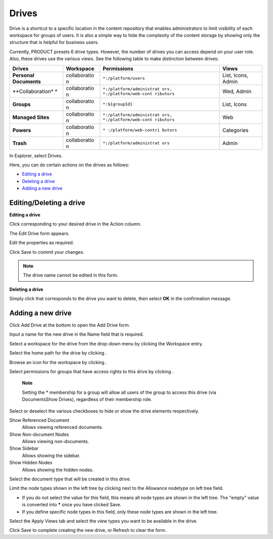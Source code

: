 .. _Drives:

Drives
======

Drive is a shortcut to a specific location in the content repository
that enables administrators to limit visibility of each workspace for
groups of users. It is also a simple way to hide the complexity of the
content storage by showing only the structure that is helpful for
business users.

Currently, PRODUCT presets 6 drive types. However, the number of drives
you can access depend on your user role. Also, these drives use the
various views. See the following table to make distinction between
drives:

+------------------+--------------+---------------------------+------------------+
| Drives           | Workspace    | Permissions               | Views            |
+==================+==============+===========================+==================+
| **Personal       | collaboratio | ``*:/platform/users``     | List, Icons,     |
| Documents**      | n            |                           | Admin            |
+------------------+--------------+---------------------------+------------------+
| **Collaboration* | collaboratio | ``*:/platform/administrat | Wed, Admin       |
| *                | n            | ors, *:/platform/web-cont |                  |
|                  |              | ributors``                |                  |
+------------------+--------------+---------------------------+------------------+
| **Groups**       | collaboratio | ``*:${groupId}``          | List, Icons      |
|                  | n            |                           |                  |
+------------------+--------------+---------------------------+------------------+
| **Managed        | collaboratio | ``*:/platform/administrat | Web              |
| Sites**          | n            | ors, *:/platform/web-cont |                  |
|                  |              | ributors``                |                  |
+------------------+--------------+---------------------------+------------------+
| **Powers**       | collaboratio | ``* :/platform/web-contri | Categories       |
|                  | n            | butors``                  |                  |
+------------------+--------------+---------------------------+------------------+
| **Trash**        | collaboratio | ``*:/platform/administrat | Admin            |
|                  | n            | ors``                     |                  |
+------------------+--------------+---------------------------+------------------+

In Explorer, select Drives.

|image0|

Here, you can do certain actions on the drives as follows:

-  `Editing a
   drive <#PLFUserGuide.AdministeringeXoPlatform.ContentAdministration.WorkingWithExplorer.Drives.EditingDrive>`__
   |image1|

-  `Deleting a
   drive <#PLFUserGuide.AdministeringeXoPlatform.ContentAdministration.WorkingWithExplorer.Drives.DeletingDrive>`__
   |image2|

-  `Adding a new
   drive <#PLFUserGuide.AdministeringeXoPlatform.ContentAdministration.WorkingWithExplorer.Drives.AddingNewDrive>`__
   |image3|

Editing/Deleting a drive
------------------------

**Editing a drive**

Click |image4| corresponding to your desired drive in the Action column.

The Edit Drive form appears.

|image5|

Edit the properties as required.

Click Save to commit your changes.


.. note:: The drive name cannot be edited in this form.

**Deleting a drive**

Simply click |image6| that corresponds to the drive you want to delete,
then select **OK** in the confirmation message.

Adding a new drive
------------------

Click Add Drive at the bottom to open the Add Drive form.

|image7|

Input a name for the new drive in the Name field that is required.

Select a workspace for the drive from the drop-down menu by clicking the
Workspace entry.

|image8|

Select the home path for the drive by clicking |image9|.

Browse an icon for the workspace by clicking |image10|.

Select permissions for groups that have access rights to this drive by
clicking |image11|.

    **Note**

    Setting the \* membership for a group will allow all users of the
    group to access this drive (via DocumentsShow Drives), regardless of
    their membership role.

Select or deselect the various checkboxes to hide or show the drive
elements respectively.

Show Referenced Document
    Allows viewing referenced documents.

Show Non-document Nodes
    Allows viewing non-documents.

Show Sidebar
    Allows showing the sidebar.

Show Hidden Nodes
    Allows showing the hidden nodes.

Select the document type that will be created in this drive.

Limit the node types shown in the left tree by clicking |image12| next
to the Allowance nodetype on left tree field.

-  If you do not select the value for this field, this means all node
   types are shown in the left tree. The "empty" value is converted into
   **\*** once you have clicked Save.

-  If you define specific node types in this field, only these node
   types are shown in the left tree.

Select the Apply Views tab and select the view types you want to be
available in the drive.

|image13|

Click Save to complete creating the new drive, or Refresh to clear the
form.

.. |image0| image:: images/ecms/drives_management.png
.. |image1| image:: images/common/1.png
.. |image2| image:: images/common/2.png
.. |image3| image:: images/common/3.png
.. |image4| image:: images/common/edit_icon.png
.. |image5| image:: images/ecms/edit_drive_form.png
.. |image6| image:: images/common/delete_icon.png
.. |image7| image:: images/ecms/add_drive_form.png
.. |image8| image:: images/ecms/workspaces.png
.. |image9| image:: images/common/plus_icon.png
.. |image10| image:: images/common/plus_icon.png
.. |image11| image:: images/common/plus_icon.png
.. |image12| image:: images/common/plus_icon.png
.. |image13| image:: images/ecms/apply_views_tab.png

